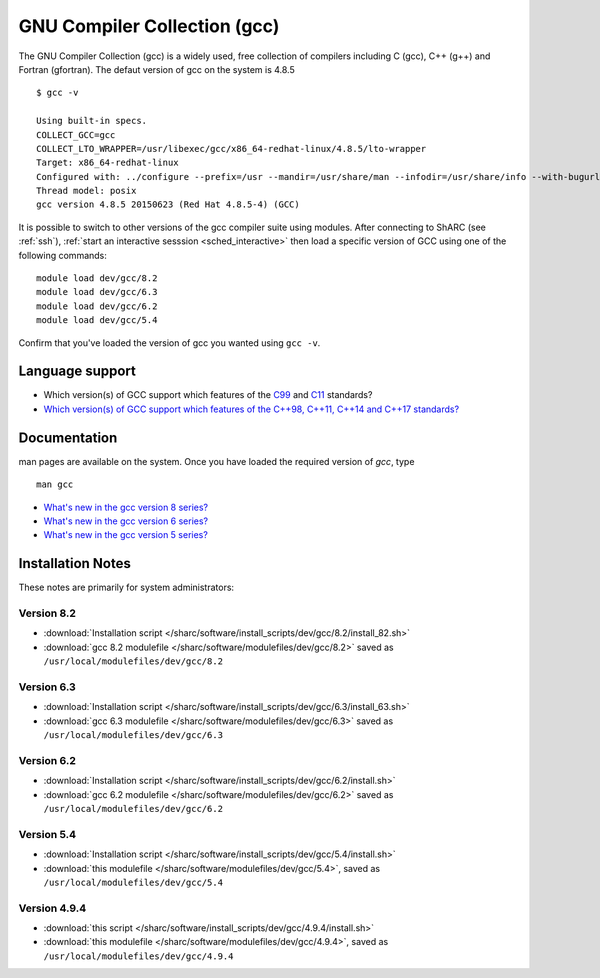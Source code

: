 .. _gcc_sharc:

GNU Compiler Collection (gcc)
=============================

The GNU Compiler Collection (gcc) is a widely used, free collection of compilers including C (gcc), C++ (g++) and Fortran (gfortran).
The defaut version of gcc on the system is 4.8.5 ::

   $ gcc -v

   Using built-in specs.
   COLLECT_GCC=gcc
   COLLECT_LTO_WRAPPER=/usr/libexec/gcc/x86_64-redhat-linux/4.8.5/lto-wrapper
   Target: x86_64-redhat-linux
   Configured with: ../configure --prefix=/usr --mandir=/usr/share/man --infodir=/usr/share/info --with-bugurl=http://bugzilla.redhat.com/bugzilla --enable-bootstrap --enable-shared --enable-threads=posix --enable-checking=release --with-system-zlib --enable-__cxa_atexit --disable-libunwind-exceptions --enable-gnu-unique-object --enable-linker-build-id --with-linker-hash-style=gnu --enable-languages=c,c++,objc,obj-c++,java,fortran,ada,go,lto --enable-plugin --enable-initfini-array --disable-libgcj --with-isl=/builddir/build/BUILD/gcc-4.8.5-20150702/obj-x86_64-redhat-linux/isl-install --with-cloog=/builddir/build/BUILD/gcc-4.8.5-20150702/obj-x86_64-redhat-linux/cloog-install --enable-gnu-indirect-function --with-tune=generic --with-arch_32=x86-64 --build=x86_64-redhat-linux
   Thread model: posix
   gcc version 4.8.5 20150623 (Red Hat 4.8.5-4) (GCC)

It is possible to switch to other versions of the gcc compiler suite using modules.
After connecting to ShARC (see :ref:`ssh`), :ref:`start an interactive sesssion <sched_interactive>` then
load a specific version of GCC using one of the following commands: ::

   module load dev/gcc/8.2
   module load dev/gcc/6.3
   module load dev/gcc/6.2
   module load dev/gcc/5.4

Confirm that you've loaded the version of gcc you wanted using ``gcc -v``.

Language support
----------------

* Which version(s) of GCC support which features of the `C99 <https://gcc.gnu.org/c99status.html>`__ and `C11 <https://gcc.gnu.org/wiki/C11Status>`__ standards?
* `Which version(s) of GCC support which features of the C++98, C++11, C++14 and C++17 standards? <https://gcc.gnu.org/projects/cxx-status.html>`__

Documentation
-------------
man pages are available on the system. Once you have loaded the required version of `gcc`, type ::

    man gcc

* `What's new in the gcc version 8 series? <https://gcc.gnu.org/gcc-8/changes.html>`_
* `What's new in the gcc version 6 series? <https://gcc.gnu.org/gcc-6/changes.html>`_
* `What's new in the gcc version 5 series? <https://gcc.gnu.org/gcc-5/changes.html>`_

Installation Notes
------------------
These notes are primarily for system administrators:

Version 8.2
^^^^^^^^^^^
* :download:`Installation script </sharc/software/install_scripts/dev/gcc/8.2/install_82.sh>`
* :download:`gcc 8.2 modulefile </sharc/software/modulefiles/dev/gcc/8.2>` saved as ``/usr/local/modulefiles/dev/gcc/8.2``

Version 6.3
^^^^^^^^^^^
* :download:`Installation script </sharc/software/install_scripts/dev/gcc/6.3/install_63.sh>`
* :download:`gcc 6.3 modulefile </sharc/software/modulefiles/dev/gcc/6.3>` saved as ``/usr/local/modulefiles/dev/gcc/6.3``

Version 6.2
^^^^^^^^^^^
* :download:`Installation script </sharc/software/install_scripts/dev/gcc/6.2/install.sh>`
* :download:`gcc 6.2 modulefile </sharc/software/modulefiles/dev/gcc/6.2>` saved as ``/usr/local/modulefiles/dev/gcc/6.2``

Version 5.4
^^^^^^^^^^^
* :download:`Installation script </sharc/software/install_scripts/dev/gcc/5.4/install.sh>`
* :download:`this modulefile </sharc/software/modulefiles/dev/gcc/5.4>`, saved as ``/usr/local/modulefiles/dev/gcc/5.4``

Version 4.9.4
^^^^^^^^^^^^^
* :download:`this script </sharc/software/install_scripts/dev/gcc/4.9.4/install.sh>`
* :download:`this modulefile </sharc/software/modulefiles/dev/gcc/4.9.4>`, saved as ``/usr/local/modulefiles/dev/gcc/4.9.4``
